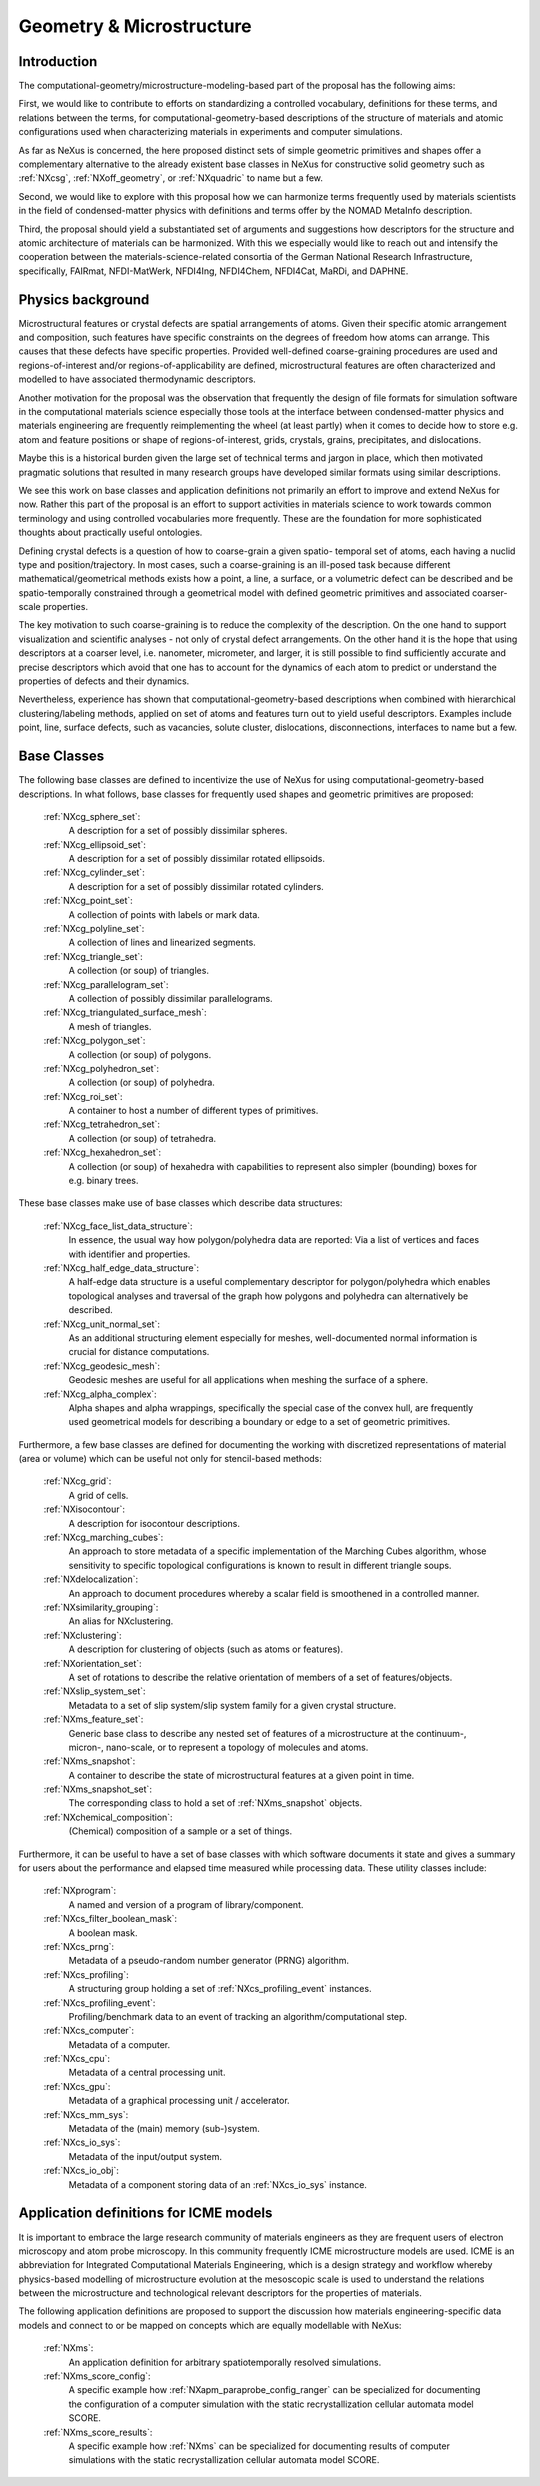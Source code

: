 .. _CgmsFeatures-Structure:

=========================
Geometry & Microstructure
=========================

.. index::
   IntroductionCgms
   PhysicsCgms
   CgmsAppDef
   CgmsBC
   IcmeMsModels


.. _IntroductionCgms:

Introduction
############

The computational-geometry/microstructure-modeling-based part of the proposal
has the following aims:

First, we would like to contribute to efforts on standardizing a controlled
vocabulary, definitions for these terms, and relations between the terms, for
computational-geometry-based descriptions of the structure of materials and
atomic configurations used when characterizing materials in experiments
and computer simulations.

As far as NeXus is concerned, the here proposed distinct sets of simple
geometric primitives and shapes offer a complementary alternative to the
already existent base classes in NeXus for constructive solid geometry
such as :ref:`NXcsg`, :ref:`NXoff_geometry`, or :ref:`NXquadric` to name but a few.

Second, we would like to explore with this proposal how we can harmonize terms
frequently used by materials scientists in the field of condensed-matter physics
with definitions and terms offer by the NOMAD MetaInfo description.

Third, the proposal should yield a substantiated set of arguments and suggestions
how descriptors for the structure and atomic architecture of materials can be
harmonized. With this we especially would like to reach out and intensify the
cooperation between the materials-science-related consortia of the German
National Research Infrastructure, specifically, FAIRmat, NFDI-MatWerk, NFDI4Ing,
NFDI4Chem, NFDI4Cat, MaRDi, and DAPHNE.

.. The proposal reaches out to our colleagues in the materials engineering-based
.. consortia to document that there is value in discussing about controlled vocabulary.

.. _PhysicsCgms:

Physics background
##################
Microstructural features or crystal defects are spatial arrangements of atoms.
Given their specific atomic arrangement and composition, such features have
specific constraints on the degrees of freedom how atoms can arrange. This causes
that these defects have specific properties.
Provided well-defined coarse-graining procedures are used and regions-of-interest
and/or regions-of-applicability are defined, microstructural features are often
characterized and modelled to have associated thermodynamic descriptors.

Another motivation for the proposal was the observation that frequently the design
of file formats for simulation software in the computational materials science especially
those tools at the interface between condensed-matter physics and materials engineering
are frequently reimplementing the wheel (at least partly) when it comes to decide how to store
e.g. atom and feature positions or shape of regions-of-interest, grids, crystals,
grains, precipitates, and dislocations.

Maybe this is a historical burden given the large set of technical terms and jargon
in place, which then motivated pragmatic solutions that resulted in many research groups
have developed similar formats using similar descriptions.

We see this work on base classes and application definitions not primarily an
effort to improve and extend NeXus for now. Rather this part of the proposal
is an effort to support activities in materials science to work towards
common terminology and using controlled vocabularies more frequently.
These are the foundation for more sophisticated thoughts about practically
useful ontologies.

Defining crystal defects is a question of how to coarse-grain a given spatio-
temporal set of atoms, each having a nuclid type and position/trajectory.
In most cases, such a coarse-graining is an ill-posed task because different
mathematical/geometrical methods exists how a point, a line, a surface, or a volumetric defect
can be described and be spatio-temporally constrained through a geometrical model
with defined geometric primitives and associated coarser-scale properties.

The key motivation to such coarse-graining is to reduce the complexity of the
description. On the one hand to support visualization and scientific analyses - not only
of crystal defect arrangements. On the other hand it is the hope that using descriptors
at a coarser level, i.e. nanometer, micrometer, and larger, it is still possible
to find sufficiently accurate and precise descriptors which avoid that one has
to account for the dynamics of each atom to predict or understand the properties
of defects and their dynamics.

Nevertheless, experience has shown that computational-geometry-based descriptions
when combined with hierarchical clustering/labeling methods, applied on set of
atoms and features turn out to yield useful descriptors. Examples include point,
line, surface defects, such as vacancies, solute cluster, dislocations,
disconnections, interfaces to name but a few.

.. _CgmsBC:

Base Classes
############

The following base classes are defined to incentivize the use of NeXus for
using computational-geometry-based descriptions. In what follows, base classes
for frequently used shapes and geometric primitives are proposed:

    :ref:`NXcg_sphere_set`:
        A description for a set of possibly dissimilar spheres.

    :ref:`NXcg_ellipsoid_set`:
        A description for a set of possibly dissimilar rotated ellipsoids.

    :ref:`NXcg_cylinder_set`:
        A description for a set of possibly dissimilar rotated cylinders.

    :ref:`NXcg_point_set`:
        A collection of points with labels or mark data.

    :ref:`NXcg_polyline_set`:
        A collection of lines and linearized segments.

    :ref:`NXcg_triangle_set`:
        A collection (or soup) of triangles.

    :ref:`NXcg_parallelogram_set`:
        A collection of possibly dissimilar parallelograms.

    :ref:`NXcg_triangulated_surface_mesh`:
        A mesh of triangles.

    :ref:`NXcg_polygon_set`:
        A collection (or soup) of polygons.

    :ref:`NXcg_polyhedron_set`:
        A collection (or soup) of polyhedra.

    :ref:`NXcg_roi_set`:
        A container to host a number of different types of primitives.

    :ref:`NXcg_tetrahedron_set`:
        A collection (or soup) of tetrahedra.

    :ref:`NXcg_hexahedron_set`:
        A collection (or soup) of hexahedra with capabilities to represent
        also simpler (bounding) boxes for e.g. binary trees.

These base classes make use of base classes which describe data structures:

    :ref:`NXcg_face_list_data_structure`:
        In essence, the usual way how polygon/polyhedra data are reported:
        Via a list of vertices and faces with identifier and properties.

    :ref:`NXcg_half_edge_data_structure`:
        A half-edge data structure is a useful complementary descriptor for
        polygon/polyhedra which enables topological analyses and traversal
        of the graph how polygons and polyhedra can alternatively be described.

    :ref:`NXcg_unit_normal_set`:
        As an additional structuring element especially for meshes, well-documented
        normal information is crucial for distance computations.

    :ref:`NXcg_geodesic_mesh`:
        Geodesic meshes are useful for all applications when meshing the surface
        of a sphere.

    :ref:`NXcg_alpha_complex`:
        Alpha shapes and alpha wrappings, specifically the special case of the
        convex hull, are frequently used geometrical models for describing
        a boundary or edge to a set of geometric primitives.

Furthermore, a few base classes are defined for documenting the working with
discretized representations of material (area or volume) which can be useful
not only for stencil-based methods:

    :ref:`NXcg_grid`:
        A grid of cells.

    :ref:`NXisocontour`:
        A description for isocontour descriptions.

    :ref:`NXcg_marching_cubes`:
        An approach to store metadata of a specific implementation of
        the Marching Cubes algorithm, whose sensitivity to specific topological
        configurations is known to result in different triangle soups.

    :ref:`NXdelocalization`:
        An approach to document procedures whereby a scalar field
        is smoothened in a controlled manner.

    :ref:`NXsimilarity_grouping`:
        An alias for NXclustering.

    :ref:`NXclustering`:
        A description for clustering of objects (such as atoms or features).

    :ref:`NXorientation_set`:
        A set of rotations to describe the relative orientation of members of a set of features/objects.

    :ref:`NXslip_system_set`:
        Metadata to a set of slip system/slip system family for
        a given crystal structure.

    :ref:`NXms_feature_set`:
        Generic base class to describe any nested set of features
        of a microstructure at the continuum-, micron-, nano-scale, or
        to represent a topology of molecules and atoms.

    :ref:`NXms_snapshot`:
        A container to describe the state of microstructural features
        at a given point in time.

    :ref:`NXms_snapshot_set`:
        The corresponding class to hold a set of :ref:`NXms_snapshot` objects.

    :ref:`NXchemical_composition`:
        (Chemical) composition of a sample or a set of things.

Furthermore, it can be useful to have a set of base classes with
which software documents it state and gives a summary for users about the performance
and elapsed time measured while processing data. These utility classes include:

    :ref:`NXprogram`:
        A named and version of a program of library/component.

    :ref:`NXcs_filter_boolean_mask`:
        A boolean mask.

    :ref:`NXcs_prng`:
        Metadata of a pseudo-random number generator (PRNG) algorithm.

    :ref:`NXcs_profiling`:
        A structuring group holding a set of :ref:`NXcs_profiling_event` instances.

    :ref:`NXcs_profiling_event`:
        Profiling/benchmark data to an event of
        tracking an algorithm/computational step.

    :ref:`NXcs_computer`:
        Metadata of a computer.

    :ref:`NXcs_cpu`:
        Metadata of a central processing unit.

    :ref:`NXcs_gpu`:
        Metadata of a graphical processing unit / accelerator.

    :ref:`NXcs_mm_sys`:
        Metadata of the (main) memory (sub-)system.

    :ref:`NXcs_io_sys`:
        Metadata of the input/output system.

    :ref:`NXcs_io_obj`:
        Metadata of a component storing data of an :ref:`NXcs_io_sys` instance.

.. _IcmeMsModels:

Application definitions for ICME models
#######################################

It is important to embrace the large research community of materials engineers
as they are frequent users of electron microscopy and atom probe microscopy.
In this community frequently ICME microstructure models are used. ICME is an
abbreviation for Integrated Computational Materials Engineering, which is a
design strategy and workflow whereby physics-based modelling of microstructure
evolution at the mesoscopic scale is used to understand the relations between
the microstructure and technological relevant descriptors for the properties
of materials.

The following application definitions are proposed to support the discussion
how materials engineering-specific data models and connect to or be mapped on
concepts which are equally modellable with NeXus:

    :ref:`NXms`:
        An application definition for arbitrary spatiotemporally resolved simulations.

    :ref:`NXms_score_config`:
        A specific example how :ref:`NXapm_paraprobe_config_ranger` can be
        specialized for documenting the configuration of a computer simulation
        with the static recrystallization cellular automata model SCORE.

    :ref:`NXms_score_results`:
        A specific example how :ref:`NXms` can be specialized for documenting
        results of computer simulations with the static recrystallization
        cellular automata model SCORE.

